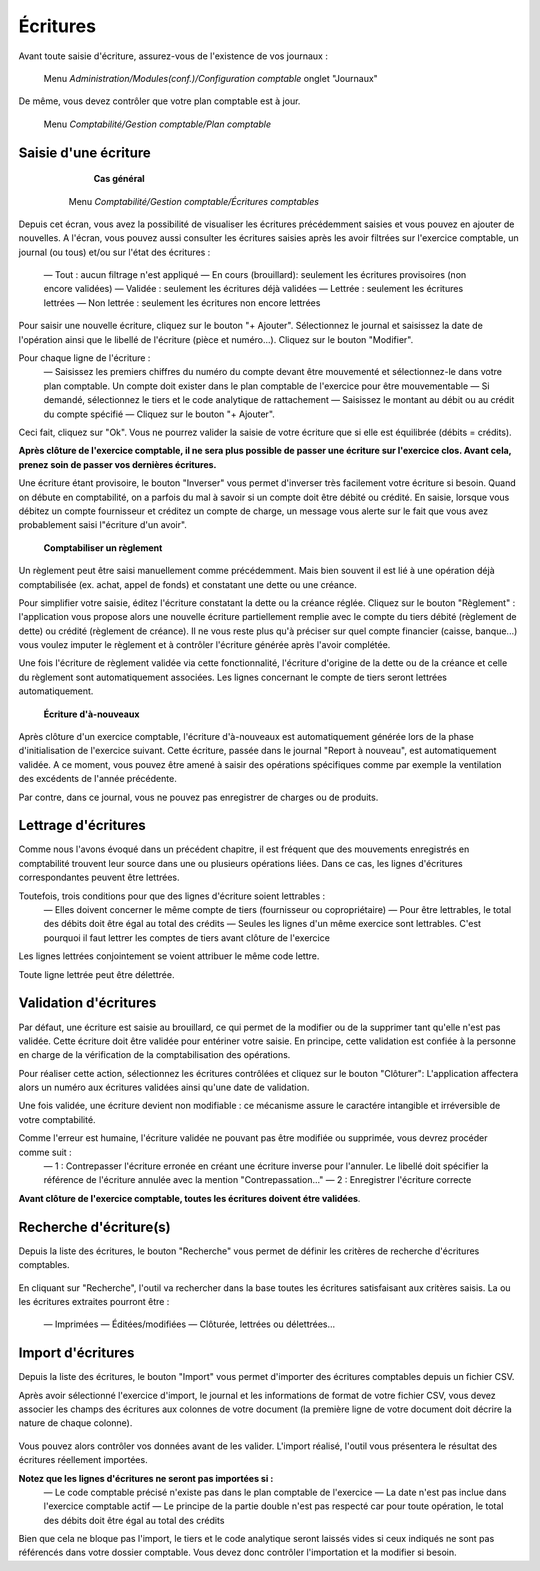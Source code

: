 Écritures
=========
Avant toute saisie d'écriture, assurez-vous de l'existence de vos journaux :

     Menu *Administration/Modules(conf.)/Configuration comptable* onglet "Journaux"
  
De même, vous devez contrôler que votre plan comptable est à jour.

     Menu *Comptabilité/Gestion comptable/Plan comptable*


Saisie d'une écriture
---------------------

	**Cas général**

     Menu *Comptabilité/Gestion comptable/Écritures comptables*

    .. image:: entity_list.png

Depuis cet écran, vous avez la possibilité de visualiser les écritures précédemment saisies et vous pouvez en ajouter de nouvelles.
A l'écran, vous pouvez aussi consulter les écritures saisies après les avoir filtrées sur l'exercice comptable, un journal (ou tous)  et/ou sur l'état des écritures :

   — Tout : aucun filtrage n'est appliqué
   — En cours (brouillard): seulement les écritures provisoires (non encore validées)
   — Validée : seulement les écritures déjà validées
   — Lettrée : seulement les écritures lettrées
   — Non lettrée : seulement les écritures non encore lettrées


Pour saisir une nouvelle écriture, cliquez sur le bouton "+ Ajouter".
Sélectionnez le journal et saisissez la date de l'opération ainsi que le libellé de l'écriture (pièce et numéro...). Cliquez sur le bouton "Modifier".

Pour chaque ligne de l'écriture :
   — Saisissez les premiers chiffres du numéro du compte devant être mouvementé et sélectionnez-le dans votre plan comptable. Un compte doit exister dans le plan comptable de l'exercice pour être mouvementable
   — Si demandé, sélectionnez le tiers et le code analytique de rattachement
   — Saisissez le montant au débit ou au crédit du compte spécifié
   — Cliquez sur le bouton "+ Ajouter".

Ceci fait, cliquez sur "Ok". Vous ne pourrez valider la saisie de votre écriture que si elle est équilibrée (débits = crédits).

**Après clôture de l'exercice comptable, il ne sera plus possible de passer une écriture sur l'exercice clos. Avant cela, prenez soin de passer vos dernières écritures.**


Une écriture étant provisoire, le bouton "Inverser" vous permet d'inverser très facilement votre écriture si besoin. Quand on débute en comptabilité, on a parfois du mal à savoir si un compte doit être débité ou crédité. En saisie, lorsque vous débitez un compte fournisseur et créditez un compte de charge, un message vous alerte sur le fait que vous avez probablement saisi l"écriture d'un avoir". 


	**Comptabiliser un règlement**

Un règlement peut être saisi manuellement comme précédemment. Mais bien souvent il est lié à une opération déjà comptabilisée  (ex. achat, appel de fonds) et constatant une dette ou une créance.

Pour simplifier votre saisie, éditez l'écriture constatant la dette ou la créance réglée. Cliquez sur le bouton "Règlement" : l'application vous propose alors une nouvelle écriture partiellement remplie avec le compte du tiers débité (règlement de dette) ou crédité (règlement de créance).
Il ne vous reste plus qu'à préciser sur quel compte financier (caisse, banque...) vous voulez imputer le règlement et à contrôler l'écriture générée après l'avoir complétée.

Une fois l'écriture de règlement validée via cette fonctionnalité, l'écriture d'origine de la dette ou de la créance et celle du règlement sont automatiquement associées. Les lignes concernant le compte de tiers seront lettrées automatiquement.


	**Écriture d'à-nouveaux**

Après clôture d'un exercice comptable, l'écriture d'à-nouveaux est automatiquement générée lors de la phase d'initialisation de l'exercice suivant. Cette écriture, passée dans le journal "Report à nouveau", est automatiquement validée.
A ce moment, vous pouvez être amené à saisir des opérations spécifiques comme par exemple la ventilation des excédents de l'année précédente. 

Par contre, dans ce journal, vous ne pouvez pas enregistrer de charges ou de produits.


Lettrage d'écritures
--------------------

Comme nous l'avons évoqué dans un précédent chapitre, il est fréquent que des mouvements enregistrés en comptabilité trouvent leur source dans une ou plusieurs opérations liées. Dans ce cas, les lignes d'écritures correspondantes peuvent être lettrées. 

Toutefois, trois conditions pour que des lignes d'écriture soient lettrables :
   — Elles doivent concerner le même compte de tiers (fournisseur ou copropriétaire)
   — Pour être lettrables, le total des débits doit être égal au total des crédits
   — Seules les lignes d'un même exercice sont lettrables. C'est pourquoi il faut lettrer les comptes de tiers avant clôture de l'exercice
   
Les lignes lettrées conjointement se voient attribuer le même code lettre.

Toute ligne lettrée peut être délettrée.


Validation d'écritures
----------------------

Par défaut, une écriture est saisie au brouillard, ce qui permet de la modifier ou de la supprimer tant qu'elle n'est pas validée.
Cette écriture doit être validée pour entériner votre saisie. En principe, cette validation est confiée à la personne en charge de la vérification de la comptabilisation des opérations. 

Pour réaliser cette action, sélectionnez les écritures contrôlées et cliquez sur le bouton "Clôturer": L'application affectera alors un numéro aux écritures validées ainsi qu'une date de validation.

Une fois validée, une écriture devient non modifiable : ce mécanisme assure le caractére intangible et irréversible de votre comptabilité. 

Comme l'erreur est humaine, l'écriture validée ne pouvant pas être modifiée ou supprimée, vous devrez procéder comme suit :
   — 1 : Contrepasser l'écriture erronée en créant une écriture inverse pour l'annuler. Le libellé doit spécifier la référence de l'écriture annulée avec la mention "Contrepassation..."
   — 2 : Enregistrer l'écriture correcte
   
**Avant clôture de l'exercice comptable, toutes les écritures doivent étre validées**.


Recherche d'écriture(s)
-----------------------

Depuis la liste des écritures, le bouton "Recherche" vous permet de définir les critères de recherche d'écritures comptables.

    .. image:: entity_search.png

En cliquant sur "Recherche", l'outil va rechercher dans la base toutes les écritures satisfaisant aux critères saisis.
La ou les écritures extraites pourront être :
   — Imprimées
   — Éditées/modifiées
   — Clôturée, lettrées ou délettrées...


Import d'écritures
------------------

Depuis la liste des écritures, le bouton "Import" vous permet d'importer des écritures comptables depuis un fichier CSV.

Après avoir sélectionné l'exercice d'import, le journal et les informations de format de votre fichier CSV, vous devez associer les champs des écritures aux colonnes de votre document (la première ligne de votre document doit décrire la nature de chaque colonne).

    .. image:: entity_import.png
  
Vous pouvez alors contrôler vos données avant de les valider.
L'import réalisé, l'outil vous présentera le résultat des écritures réellement importées.

**Notez que les lignes d'écritures ne seront pas importées si :**
    — Le code comptable précisé n'existe pas dans le plan comptable de l'exercice
    — La date n'est pas inclue dans l'exercice comptable actif
    — Le principe de la partie double n'est pas respecté car pour toute opération, le total des débits doit être égal au total des crédits

Bien que cela ne bloque pas l'import, le tiers et le code analytique seront laissés vides si ceux indiqués ne sont pas référencés dans votre dossier comptable. Vous devez donc contrôler l'importation et la modifier si besoin.
 
 
